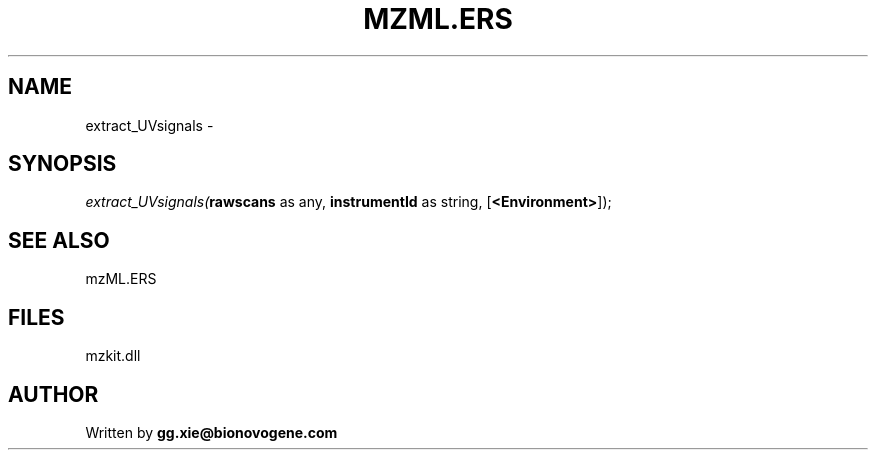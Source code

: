 .\" man page create by R# package system.
.TH MZML.ERS 4 2000-01-01 "extract_UVsignals" "extract_UVsignals"
.SH NAME
extract_UVsignals \- 
.SH SYNOPSIS
\fIextract_UVsignals(\fBrawscans\fR as any, 
\fBinstrumentId\fR as string, 
[\fB<Environment>\fR]);\fR
.SH SEE ALSO
mzML.ERS
.SH FILES
.PP
mzkit.dll
.PP
.SH AUTHOR
Written by \fBgg.xie@bionovogene.com\fR
